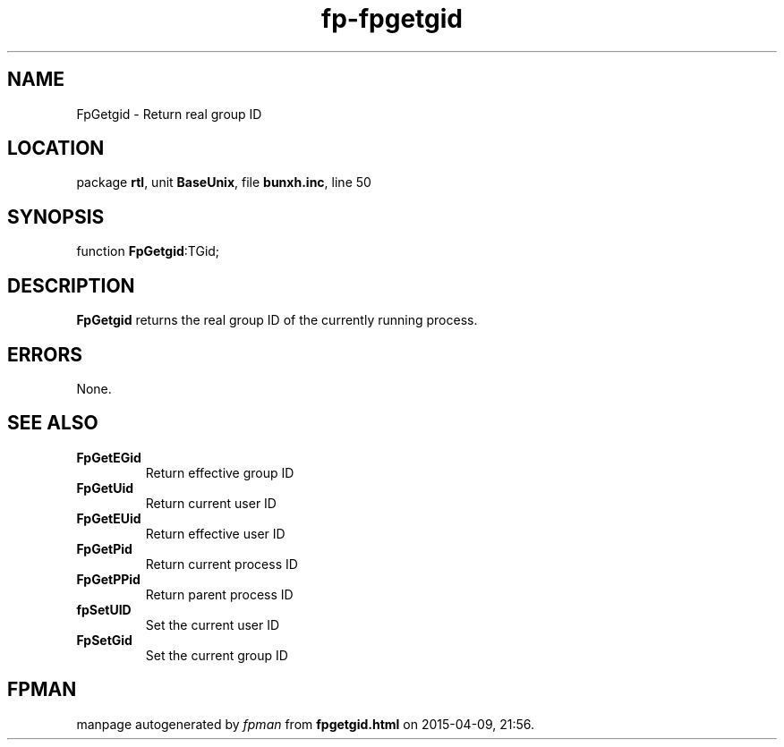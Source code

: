 .\" file autogenerated by fpman
.TH "fp-fpgetgid" 3 "2014-03-14" "fpman" "Free Pascal Programmer's Manual"
.SH NAME
FpGetgid - Return real group ID
.SH LOCATION
package \fBrtl\fR, unit \fBBaseUnix\fR, file \fBbunxh.inc\fR, line 50
.SH SYNOPSIS
function \fBFpGetgid\fR:TGid;
.SH DESCRIPTION
\fBFpGetgid\fR returns the real group ID of the currently running process.


.SH ERRORS
None.


.SH SEE ALSO
.TP
.B FpGetEGid
Return effective group ID
.TP
.B FpGetUid
Return current user ID
.TP
.B FpGetEUid
Return effective user ID
.TP
.B FpGetPid
Return current process ID
.TP
.B FpGetPPid
Return parent process ID
.TP
.B fpSetUID
Set the current user ID
.TP
.B FpSetGid
Set the current group ID

.SH FPMAN
manpage autogenerated by \fIfpman\fR from \fBfpgetgid.html\fR on 2015-04-09, 21:56.

